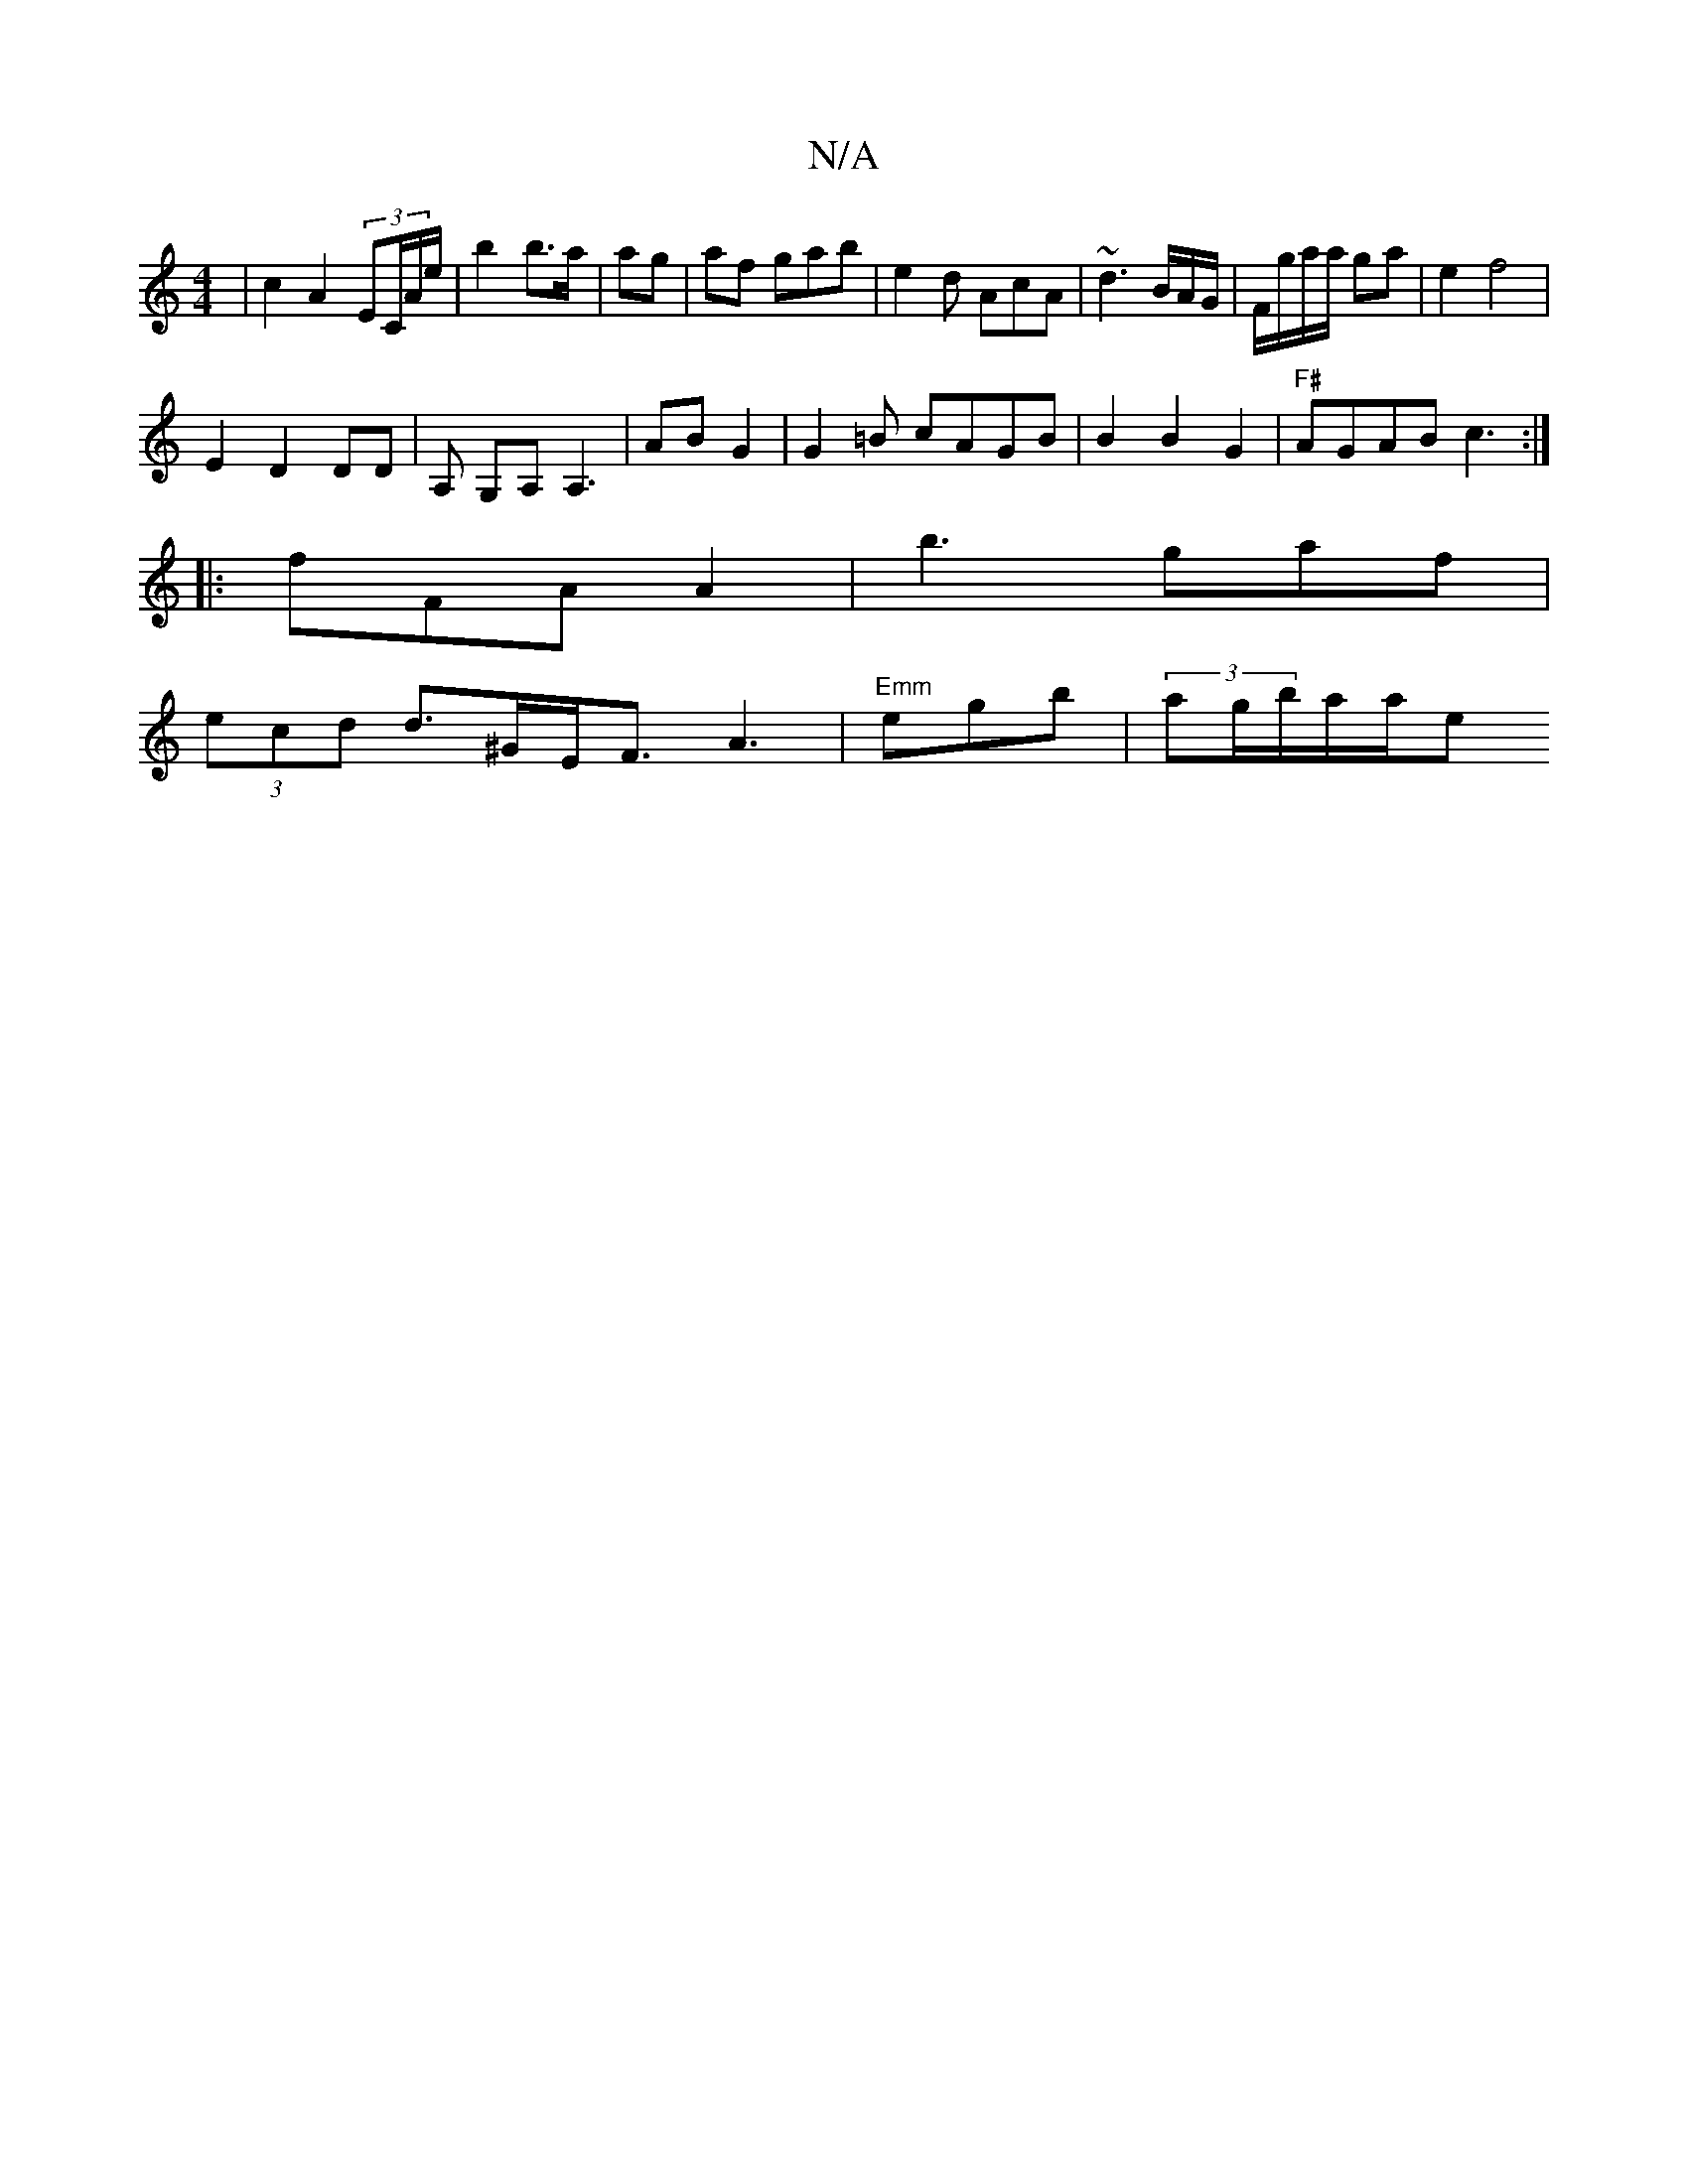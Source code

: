 X:1
T:N/A
M:4/4
R:N/A
K:Cmajor
 | c2 A2 (3EC/A/e/2|b2 b>a | ag | af gab|e2d AcA|~d3B/A/G/|F/g/a/a/ ga| e2 f4|
E2 D2 DD|A, G,A,A,3|ABn G2 | G2=B cAGB|B2B2G2|"F#"AGAB c3 :|
|:fFA A2|b3 gaf|
(3ecd d>^GE<F A3 | "Emm"eglb | (3ag/b/a/a/e